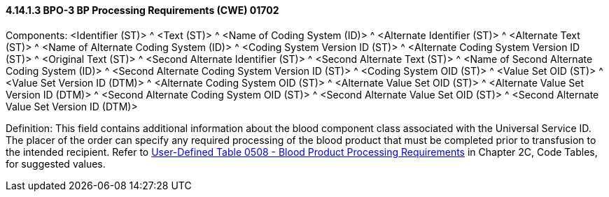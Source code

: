 ==== 4.14.1.3 BPO-3 BP Processing Requirements (CWE) 01702

Components: <Identifier (ST)> ^ <Text (ST)> ^ <Name of Coding System (ID)> ^ <Alternate Identifier (ST)> ^ <Alternate Text (ST)> ^ <Name of Alternate Coding System (ID)> ^ <Coding System Version ID (ST)> ^ <Alternate Coding System Version ID (ST)> ^ <Original Text (ST)> ^ <Second Alternate Identifier (ST)> ^ <Second Alternate Text (ST)> ^ <Name of Second Alternate Coding System (ID)> ^ <Second Alternate Coding System Version ID (ST)> ^ <Coding System OID (ST)> ^ <Value Set OID (ST)> ^ <Value Set Version ID (DTM)> ^ <Alternate Coding System OID (ST)> ^ <Alternate Value Set OID (ST)> ^ <Alternate Value Set Version ID (DTM)> ^ <Second Alternate Coding System OID (ST)> ^ <Second Alternate Value Set OID (ST)> ^ <Second Alternate Value Set Version ID (DTM)>

Definition: This field contains additional information about the blood component class associated with the Universal Service ID. The placer of the order can specify any required processing of the blood product that must be completed prior to transfusion to the intended recipient. Refer to file:///E:\V2\v2.9%20final%20Nov%20from%20Frank\V29_CH02C_Tables.docx#HL70508[User-Defined Table 0508 - Blood Product Processing Requirements] in Chapter 2C, Code Tables, for suggested values.

